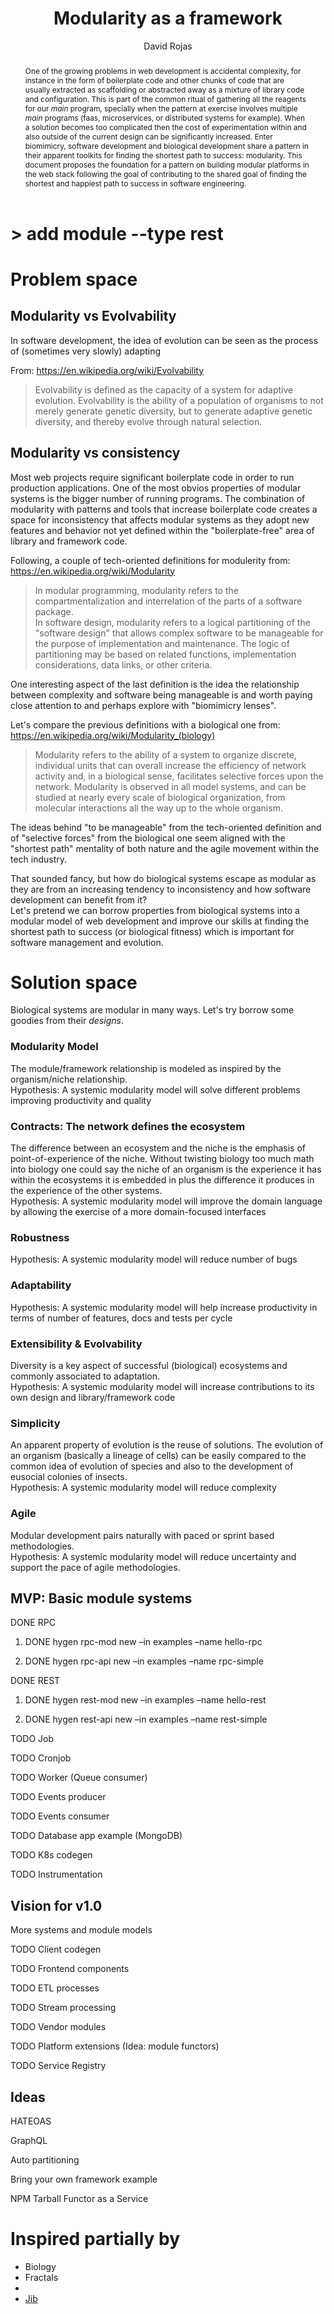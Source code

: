 #+TITLE: Modularity as a framework
#+AUTHOR: David Rojas
#+EMAIL: (concat "drojascamaggi" at-sign "gmail.com")

#+OPTIONS: toc:nil num:2 H:3 ^:nil pri:t title:nil
#+HTML_HEAD: <link rel="stylesheet" type="text/css" href="https://drojas.github.io/org-html-dracula/styles/org.css">
#+HTML_HEAD: <link rel="stylesheet" type="text/css" href="styles/org.css">

#+BEGIN_export html
<h1 class="title">
  <span class="accent">></span> add module --type res<span class="inverse">t</span>
</h2>
#+END_export

#+BEGIN_abstract
One of the growing problems in web development is accidental complexity, for instance in the form of boilerplate code and other
chunks of code that are usually extracted as scaffolding or abstracted away as a mixture of library code and configuration.
This is part of the common ritual of gathering all the reagents for our /main/ program, specially when the pattern at exercise
involves multiple /main/ programs (faas, microservices, or distributed systems for example). When a solution becomes too
complicated then the cost of experimentation within and also outside of the current design can be significantly increased.
Enter biomimicry, software development and biological development share a pattern in their apparent toolkits for finding the
shortest path to success: modularity. This document proposes the foundation for a pattern on building modular platforms in the
web stack following the goal of contributing to the shared goal of finding the shortest and happiest path to success in software engineering.
#+END_abstract

#+TOC: headlines 2


* Problem space
** Modularity vs Evolvability
In software development, the idea of evolution can be seen as the process of (sometimes very slowly) adapting

From: https://en.wikipedia.org/wiki/Evolvability
#+BEGIN_QUOTE
Evolvability is defined as the capacity of a system for adaptive evolution.
Evolvability is the ability of a population of organisms to not merely generate genetic diversity,
but to generate adaptive genetic diversity, and thereby evolve through natural selection.
#+END_QUOTE

** Modularity vs consistency
Most web projects require significant boilerplate code in order to run production applications. One of the most obvios properties 
of modular systems is the bigger number of running programs. The combination of modularity with patterns and tools that increase
boilerplate code creates a space for inconsistency that affects modular systems as they adopt new features and behavior not
yet defined within the "boilerplate-free" area of library and framework code.

Following, a couple of tech-oriented definitions for modulerity from: https://en.wikipedia.org/wiki/Modularity
#+BEGIN_QUOTE
In modular programming, modularity refers to the compartmentalization and interrelation of the parts of a software package.\\

In software design, modularity refers to a logical partitioning of the "software design" that allows complex software to be manageable
for the purpose of implementation and maintenance. The logic of partitioning may be based on related functions, implementation
considerations, data links, or other criteria.
#+END_QUOTE

One interesting aspect of the last definition is the idea the relationship between complexity and software being manageable is
and worth paying close attention to and perhaps explore with "biomimicry lenses".

Let's compare the previous definitions with a biological one from: https://en.wikipedia.org/wiki/Modularity_(biology)
#+BEGIN_QUOTE
Modularity refers to the ability of a system to organize discrete, individual units that can overall increase the efficiency of network
activity and, in a biological sense, facilitates selective forces upon the network. Modularity is observed in all model systems, and can
be studied at nearly every scale of biological organization, from molecular interactions all the way up to the whole organism.
#+END_QUOTE

The ideas behind "to be manageable" from the tech-oriented definition and of "selective forces" from the biological one seem aligned with
the "shortest path" mentality of both nature and the agile movement within the tech industry.

That sounded fancy, but how do biological systems escape as modular as they are from an increasing tendency to inconsistency and how
software development can benefit from it?\\
Let's pretend we can borrow properties from biological systems into a modular model of web development and improve our skills at finding
the shortest path to success (or biological fitness) which is important for software management and evolution. 

* Solution space
  Biological systems are modular in many ways. Let's try borrow some goodies from their /designs/.
*** Modularity Model
   The module/framework relationship is modeled as inspired by the organism/niche relationship.\\
   Hypothesis: A systemic modularity model will solve different problems improving productivity and quality
*** Contracts: The network defines the ecosystem
   The difference between an ecosystem and the niche is the emphasis of point-of-experience of the niche. Without twisting biology too much
   math into biology one could say the niche of an organism is the experience it has within the ecosystems it is embedded in plus the
   difference it produces in the experience of the other systems.\\
   Hypothesis: A systemic modularity model will improve the domain language by allowing the exercise of a more domain-focused interfaces
*** Robustness
   Hypothesis: A systemic modularity model will reduce number of bugs
*** Adaptability
   Hypothesis: A systemic modularity model will help increase productivity in terms of number of features, docs and tests per cycle
*** Extensibility & Evolvability
   Diversity is a key aspect of successful (biological) ecosystems and commonly associated to adaptation.\\
   Hypothesis: A systemic modularity model will increase contributions to its own design and library/framework code
*** Simplicity
   An apparent property of evolution is the reuse of solutions. The evolution of an organism (basically a lineage of
   cells) can be easily compared to the common idea of evolution of species and also to the development of eusocial colonies of insects.\\
   Hypothesis: A systemic modularity model will reduce complexity
*** Agile
   Modular development pairs naturally with paced or sprint based methodologies.\\
   Hypothesis: A systemic modularity model will reduce uncertainty and support the pace of agile methodologies.
   
** MVP: Basic module systems
   :PROPERTIES:
   :ID:       38b345b1-681b-4528-8b88-d73980e383e6
   :END:
***** DONE RPC
      CLOSED: [2019-11-17 Sun 19:47]
****** DONE hygen rpc-mod new --in examples --name hello-rpc
       CLOSED: [2019-11-17 Sun 19:43]
****** DONE hygen rpc-api new --in examples --name rpc-simple
       CLOSED: [2019-11-17 Sun 19:43]
***** DONE REST
      CLOSED: [2019-11-17 Sun 19:47]
****** DONE hygen rest-mod new --in examples --name hello-rest
       CLOSED: [2019-11-17 Sun 19:43]
****** DONE hygen rest-api new --in examples --name rest-simple
       CLOSED: [2019-11-17 Sun 19:43]
***** TODO Job
***** TODO Cronjob
***** TODO Worker (Queue consumer)
***** TODO Events producer
***** TODO Events consumer
***** TODO Database app example (MongoDB)
***** TODO K8s codegen
***** TODO Instrumentation

** Vision for v1.0
   More systems and module models
***** TODO Client codegen
***** TODO Frontend components
***** TODO ETL processes
***** TODO Stream processing
***** TODO Vendor modules
***** TODO Platform extensions (Idea: module functors)
***** TODO Service Registry

** Ideas
***** HATEOAS
***** GraphQL
***** Auto partitioning
***** Bring your own framework example
***** NPM Tarball Functor as a Service

* Inspired partially by
- Biology
- Fractals
- 
- [[https://github.com/GoogleContainerTools/jib][Jib]]
